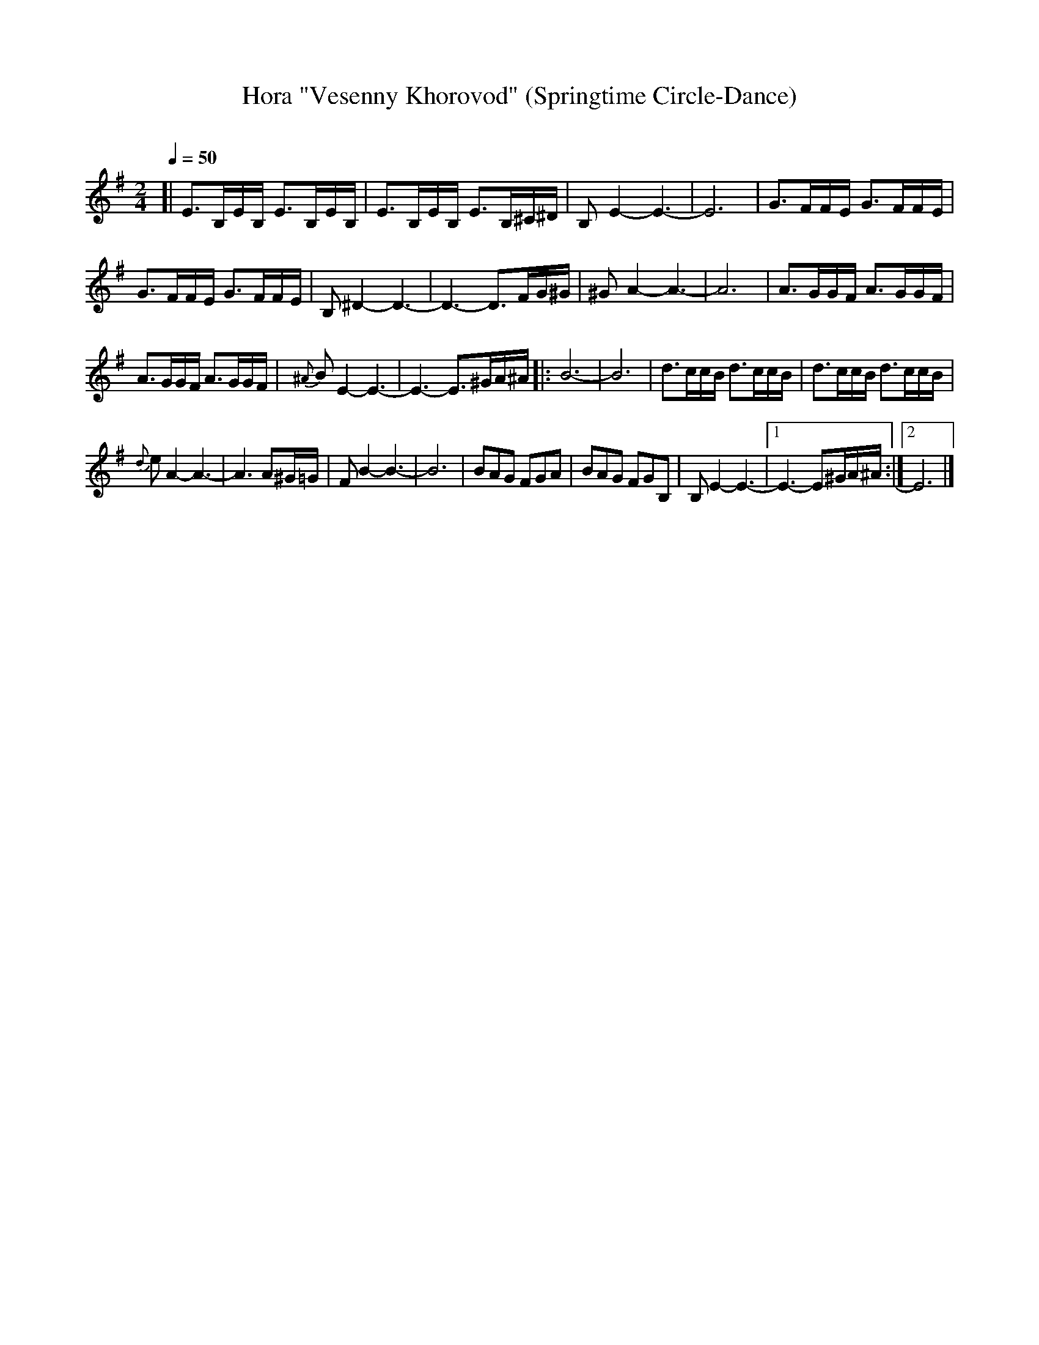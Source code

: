 X: 57
T: Hora "Vesenny Khorovod" (Springtime Circle-Dance)
R: hora
O:
Q: 1/4=50
B: German Goldenshteyn "Shpilt klezmorimlach klingen zoln di gesalach" New York 2003 v.3 #57
Z: 2013 John Chambers <jc:trillian.mit.edu>
M: 2/4
L: 1/16
K: Em
[|\
E3B,EB, E3B,EB, | E3B,EB, E3B,^C^D | B,2E4- E6- | E12 | G3FFE G3FFE |
G3FFE G3FFE | B,2^D4- D6- | D6- D3FG^G | ^G2A4- A6- | A12 | A3GGF A3GGF |
A3GGF A3GGF | {^A}B2E4- E6- | E6- E3^GA^A |: B12- | B12 | d3ccB d3ccB | d3ccB d3ccB |
{d}e2A4- A6- | A6 A2^G=G | F2B4- B6- | B12 | B2A2G2 F2G2A2 | B2A2G2 F2G2B,2 | B,2E4- E6- |[1 E6- E2^GA^A :|[2 E12 |]
